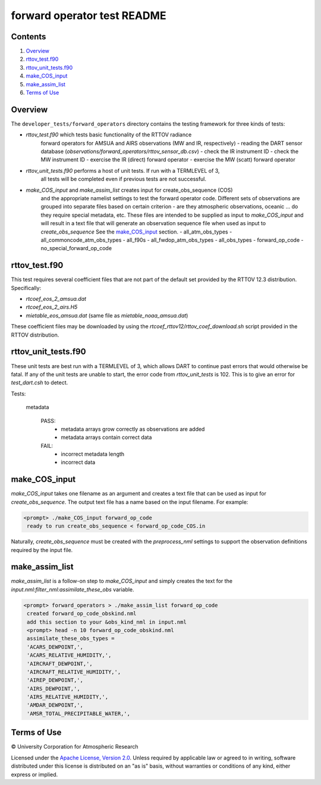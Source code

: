 ############################
forward operator test README
############################

Contents
========

#. `Overview`_
#. `rttov_test.f90`_
#. `rttov_unit_tests.f90`_
#. `make_COS_input`_
#. `make_assim_list`_
#. `Terms of Use`_

Overview
========

The ``developer_tests/forward_operators`` directory contains the testing
framework for three kinds of tests:

- `rttov_test.f90` which tests basic functionality of the RTTOV radiance
   forward operators for AMSUA and AIRS observations (MW and IR, respectively)
   - reading the DART sensor database (`observations/forward_operators/rttov_sensor_db.csv`)
   - check the IR instrument ID
   - check the MW instrument ID
   - exercise the IR (direct) forward operator
   - exercise the MW (scatt) forward operator
- `rttov_unit_tests.f90` performs a host of unit tests. If run with a TERMLEVEL of 3,
   all tests will be completed even if previous tests are not successful.
- `make_COS_input` and `make_assim_list` creates input for create_obs_sequence (COS)
   and the appropriate namelist settings to test the forward operator code.
   Different sets of observations are grouped into separate files based on certain
   criterion - are they atmospheric observations, oceanic ... do they require special
   metadata, etc. These files are intended to be supplied as input to `make_COS_input`
   and will result in a text file that will generate an observation sequence
   file when used as input to `create_obs_sequence` See the `make_COS_input`_ section.
   - all_atm_obs_types
   - all_commoncode_atm_obs_types
   - all_f90s
   - all_fwdop_atm_obs_types
   - all_obs_types
   - forward_op_code
   - no_special_forward_op_code

rttov_test.f90
==============

This test requires several coefficient files that are not part of the default
set provided by the RTTOV 12.3 distribution. Specifically:

- `rtcoef_eos_2_amsua.dat`
- `rtcoef_eos_2_airs.H5`
- `mietable_eos_amsua.dat` (same file as `mietable_noaa_amsua.dat`)

These coefficient files may be downloaded by using the `rtcoef_rttov12/rttov_coef_download.sh`
script provided in the RTTOV distribution.

rttov_unit_tests.f90
====================

These unit tests are best run with a TERMLEVEL of 3, which allows DART to
continue past errors that would otherwise be fatal.
If any of the unit tests are unable to start, the error code from
*rttov_unit_tests* is 102.  This is to give an error for *test_dart.csh* to detect.

Tests:

   metadata
   
      PASS:
         - metadata arrays grow correctly as observations are added
         - metadata arrays contain correct data
      
      FAIL:
         - incorrect metadata length
         - incorrect data


make_COS_input
==============

*make_COS_input* takes one filename as an argument and creates a text file that
can be used as input for *create_obs_sequence*. The output text file has
a name based on the input filename. For example:

.. code-block:: unix

  <prompt> ./make_COS_input forward_op_code
   ready to run create_obs_sequence < forward_op_code_COS.in

Naturally, *create_obs_sequence* must be created with the `preprocess_nml`
settings to support the observation definitions required by the input file.

make_assim_list
===============

*make_assim_list* is a follow-on step to *make_COS_input* and simply creates
the text for the `input.nml:filter_nml:assimilate_these_obs` variable.

.. code-block:: unixcode

  <prompt> forward_operators > ./make_assim_list forward_op_code
   created forward_op_code_obskind.nml
   add this section to your &obs_kind_nml in input.nml
   <prompt> head -n 10 forward_op_code_obskind.nml
   assimilate_these_obs_types =
   'ACARS_DEWPOINT,',
   'ACARS_RELATIVE_HUMIDITY,',
   'AIRCRAFT_DEWPOINT,',
   'AIRCRAFT_RELATIVE_HUMIDITY,',
   'AIREP_DEWPOINT,',
   'AIRS_DEWPOINT,',
   'AIRS_RELATIVE_HUMIDITY,',
   'AMDAR_DEWPOINT,',
   'AMSR_TOTAL_PRECIPITABLE_WATER,',


Terms of Use
============

|Copyright| University Corporation for Atmospheric Research

Licensed under the `Apache License, Version 2.0
<http://www.apache.org/licenses/LICENSE-2.0>`__. Unless required by applicable
law or agreed to in writing, software distributed under this license is
distributed on an "as is" basis, without warranties or conditions of any kind,
either express or implied.

.. |Copyright| unicode:: 0xA9 .. copyright sign
